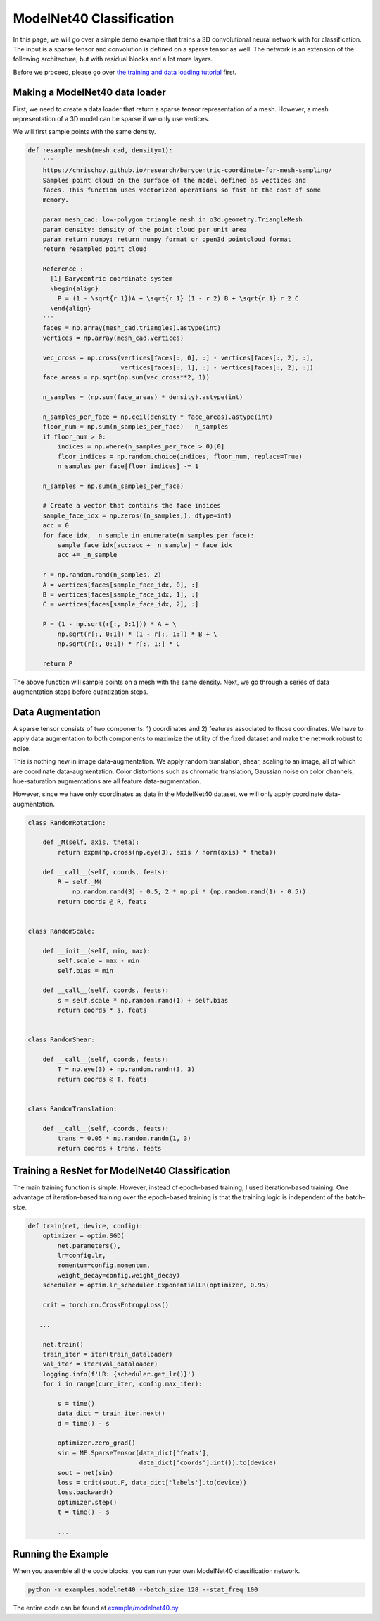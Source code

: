 ModelNet40 Classification
=========================

In this page, we will go over a simple demo example that trains a 3D
convolutional neural network with for classification. The input is a sparse
tensor and convolution is defined on a sparse tensor as well. The network is an
extension of the following architecture, but with residual blocks and a lot
more layers.

.. image:: ../images/classification_3d_net.png

Before we proceed, please go over `the training and data loading tutorial
<https://stanfordvl.github.io/MinkowskiEngine/demo/training.html>`_ first.


Making a ModelNet40 data loader
-------------------------------

First, we need to create a data loader that return a sparse tensor
representation of a mesh. However, a mesh representation of a 3D model can be sparse if we only use vertices.

We will first sample points with the same density.

.. code-block:: python

   def resample_mesh(mesh_cad, density=1):
       '''
       https://chrischoy.github.io/research/barycentric-coordinate-for-mesh-sampling/
       Samples point cloud on the surface of the model defined as vectices and
       faces. This function uses vectorized operations so fast at the cost of some
       memory.

       param mesh_cad: low-polygon triangle mesh in o3d.geometry.TriangleMesh
       param density: density of the point cloud per unit area
       param return_numpy: return numpy format or open3d pointcloud format
       return resampled point cloud

       Reference :
         [1] Barycentric coordinate system
         \begin{align}
           P = (1 - \sqrt{r_1})A + \sqrt{r_1} (1 - r_2) B + \sqrt{r_1} r_2 C
         \end{align}
       '''
       faces = np.array(mesh_cad.triangles).astype(int)
       vertices = np.array(mesh_cad.vertices)

       vec_cross = np.cross(vertices[faces[:, 0], :] - vertices[faces[:, 2], :],
                            vertices[faces[:, 1], :] - vertices[faces[:, 2], :])
       face_areas = np.sqrt(np.sum(vec_cross**2, 1))

       n_samples = (np.sum(face_areas) * density).astype(int)

       n_samples_per_face = np.ceil(density * face_areas).astype(int)
       floor_num = np.sum(n_samples_per_face) - n_samples
       if floor_num > 0:
           indices = np.where(n_samples_per_face > 0)[0]
           floor_indices = np.random.choice(indices, floor_num, replace=True)
           n_samples_per_face[floor_indices] -= 1

       n_samples = np.sum(n_samples_per_face)

       # Create a vector that contains the face indices
       sample_face_idx = np.zeros((n_samples,), dtype=int)
       acc = 0
       for face_idx, _n_sample in enumerate(n_samples_per_face):
           sample_face_idx[acc:acc + _n_sample] = face_idx
           acc += _n_sample

       r = np.random.rand(n_samples, 2)
       A = vertices[faces[sample_face_idx, 0], :]
       B = vertices[faces[sample_face_idx, 1], :]
       C = vertices[faces[sample_face_idx, 2], :]

       P = (1 - np.sqrt(r[:, 0:1])) * A + \
           np.sqrt(r[:, 0:1]) * (1 - r[:, 1:]) * B + \
           np.sqrt(r[:, 0:1]) * r[:, 1:] * C

       return P


The above function will sample points on a mesh with the same density. Next, we
go through a series of data augmentation steps before quantization steps.


Data Augmentation
-----------------

A sparse tensor consists of two components: 1) coordinates and 2) features
associated to those coordinates. We have to apply data augmentation to both
components to maximize the utility of the fixed dataset and make the network
robust to noise.

This is nothing new in image data-augmentation. We apply random translation,
shear, scaling to an image, all of which are coordinate data-augmentation.
Color distortions such as chromatic translation, Gaussian noise on color
channels, hue-saturation augmentations are all feature data-augmentation.

However, since we have only coordinates as data in the ModelNet40 dataset, we
will only apply coordinate data-augmentation.


.. code-block:: python

   class RandomRotation:

       def _M(self, axis, theta):
           return expm(np.cross(np.eye(3), axis / norm(axis) * theta))

       def __call__(self, coords, feats):
           R = self._M(
               np.random.rand(3) - 0.5, 2 * np.pi * (np.random.rand(1) - 0.5))
           return coords @ R, feats


   class RandomScale:

       def __init__(self, min, max):
           self.scale = max - min
           self.bias = min

       def __call__(self, coords, feats):
           s = self.scale * np.random.rand(1) + self.bias
           return coords * s, feats


   class RandomShear:

       def __call__(self, coords, feats):
           T = np.eye(3) + np.random.randn(3, 3)
           return coords @ T, feats


   class RandomTranslation:

       def __call__(self, coords, feats):
           trans = 0.05 * np.random.randn(1, 3)
           return coords + trans, feats


Training a ResNet for ModelNet40 Classification
-----------------------------------------------

The main training function is simple. However, instead of epoch-based training, I used iteration-based training. 
One advantage of iteration-based training over the epoch-based training is that
the training logic is independent of the batch-size.


.. code-block:: python

   def train(net, device, config):
       optimizer = optim.SGD(
           net.parameters(),
           lr=config.lr,
           momentum=config.momentum,
           weight_decay=config.weight_decay)
       scheduler = optim.lr_scheduler.ExponentialLR(optimizer, 0.95)

       crit = torch.nn.CrossEntropyLoss()

      ...

       net.train()
       train_iter = iter(train_dataloader)
       val_iter = iter(val_dataloader)
       logging.info(f'LR: {scheduler.get_lr()}')
       for i in range(curr_iter, config.max_iter):

           s = time()
           data_dict = train_iter.next()
           d = time() - s

           optimizer.zero_grad()
           sin = ME.SparseTensor(data_dict['feats'],
                                 data_dict['coords'].int()).to(device)
           sout = net(sin)
           loss = crit(sout.F, data_dict['labels'].to(device))
           loss.backward()
           optimizer.step()
           t = time() - s

           ...


Running the Example
-------------------


When you assemble all the code blocks, you can run your own ModelNet40 classification network.

.. code-block::

   python -m examples.modelnet40 --batch_size 128 --stat_freq 100


The entire code can be found at `example/modelnet40.py
<https://github.com/StanfordVL/MinkowskiEngine/blob/master/examples/modelnet40.py>`_.
